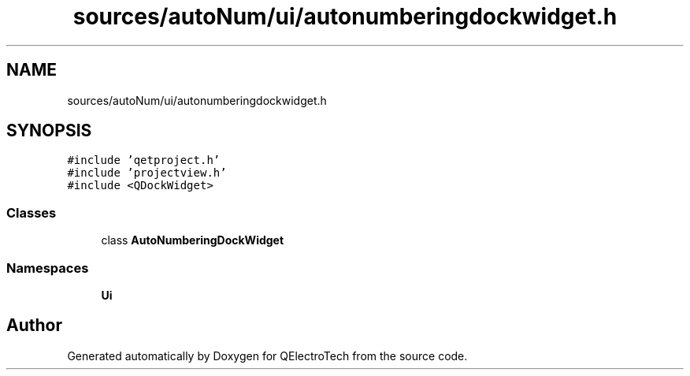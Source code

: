 .TH "sources/autoNum/ui/autonumberingdockwidget.h" 3 "Thu Aug 27 2020" "Version 0.8-dev" "QElectroTech" \" -*- nroff -*-
.ad l
.nh
.SH NAME
sources/autoNum/ui/autonumberingdockwidget.h
.SH SYNOPSIS
.br
.PP
\fC#include 'qetproject\&.h'\fP
.br
\fC#include 'projectview\&.h'\fP
.br
\fC#include <QDockWidget>\fP
.br

.SS "Classes"

.in +1c
.ti -1c
.RI "class \fBAutoNumberingDockWidget\fP"
.br
.in -1c
.SS "Namespaces"

.in +1c
.ti -1c
.RI " \fBUi\fP"
.br
.in -1c
.SH "Author"
.PP 
Generated automatically by Doxygen for QElectroTech from the source code\&.

